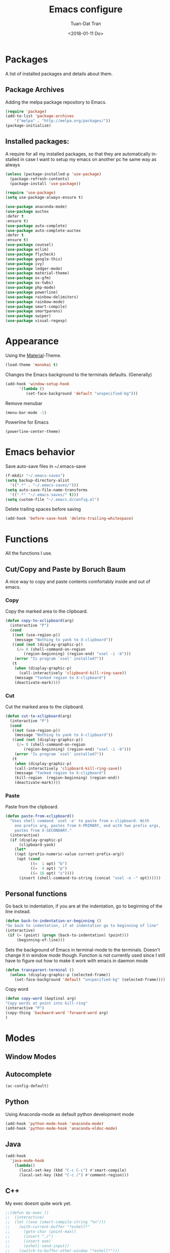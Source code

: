 #+TITLE: Emacs configure
#+AUTHOR: Tuan-Dat Tran
#+DATE: <2018-01-11 Do>
#+EMAIL: tran.tuan-dat@mailbox.org
#+OPTIONS: ':nil *:t -:t ::t <:t H:3 \n:nil ^:t arch:headline
#+OPTIONS: author:t c:nil creator:comment d:(not "LOGBOOK") date:t
#+OPTIONS: e:t email:nil f:t inline:t num:t p:nil pri:nil stat:t
#+OPTIONS: tags:t tasks:t tex:t timestamp:t toc:t todo:t |:t
#+KEYWORDS:
#+LANGUAGE: en
#+SELECT_TAGS: export

* Packages
A list of installed packages and details about them.
** Package Archives
   Adding the melpa package repository to Emacs.
#+BEGIN_SRC emacs-lisp
(require 'package)
(add-to-list 'package-archives
    '("melpa" . "http://melpa.org/packages/"))
(package-initialize)
#+END_SRC
** Installed packages:
   A require for all my installed packages, so that they are automatically installed
   in case I want to setup my emacs on another pc he same way as always
#+BEGIN_SRC emacs-lisp
(unless (package-installed-p 'use-package)
  (package-refresh-contents)
  (package-install 'use-package))

(require 'use-package)
(setq use-package-always-ensure t)

(use-package anaconda-mode)
(use-package auctex
:defer t
:ensure t)
(use-package auto-complete)
(use-package auto-complete-auctex
:defer t
:ensure t)
(use-package counsel)
(use-package eclim)
(use-package flycheck)
(use-package google-this)
(use-package ivy)
(use-package ledger-mode)
(use-package material-theme)
(use-package ox-gfm)
(use-package ox-twbs)
(use-package php-mode)
(use-package powerline)
(use-package rainbow-delimiters)
(use-package rainbow-mode)
(use-package smart-compile)
(use-package smartparens)
(use-package swiper)
(use-package visual-regexp)
#+END_SRC
* Appearance
  Using the [[https://github.com/cpaulik/emacs-material-theme][Material]]-Theme.
#+BEGIN_SRC emacs-lisp
(load-theme 'monokai t)
#+END_SRC

Changes the Emacs background to the terminals defaults. (Generally)
#+BEGIN_SRC emacs-lisp
(add-hook 'window-setup-hook
      '(lambda ()
         (set-face-background 'default "unspecified-bg")))
#+END_SRC

Remove menubar
#+BEGIN_SRC emacs-lisp
(menu-bar-mode -1)
#+END_SRC

Powerline for Emacs
#+BEGIN_SRC emacs-lisp
(powerline-center-theme)
#+END_SRC

* Emacs behavior
  Save auto-save files in ~/.emacs-save
#+BEGIN_SRC emacs-lisp
(f-mkdir "~/.emacs-saves")
(setq backup-directory-alist
  '((".*" . "~/.emacs-saves/")))
(setq auto-save-file-name-transforms
  '((".*" "~/.emacs-saves/" t)))
(setq custom-file "~/.emacs.d/config.el")
#+END_SRC

Delete trailing spaces before saving
#+BEGIN_SRC emacs-lisp
(add-hook 'before-save-hook 'delete-trailing-whitespace)
#+END_SRC


* Functions
  All the functions I use.
** Cut/Copy and Paste by Boruch Baum
A nice way to copy and paste contents comfortably inside and out of emacs.
*** Copy
Copy the marked area to the clipboard.
#+BEGIN_SRC emacs-lisp
(defun copy-to-xclipboard(arg)
  (interactive "P")
  (cond
   ((not (use-region-p))
    (message "Nothing to yank to X-clipboard"))
   ((and (not (display-graphic-p))
	 (/= 0 (shell-command-on-region
		(region-beginning) (region-end) "xsel -i -b")))
    (error "Is program `xsel' installed?"))
   (t
    (when (display-graphic-p)
      (call-interactively 'clipboard-kill-ring-save))
    (message "Yanked region to X-clipboard")
    (deactivate-mark))))
#+END_SRC

*** Cut
Cut the marked area to the clipboard.
#+BEGIN_SRC emacs-lisp
(defun cut-to-xclipboard(arg)
  (interactive "P")
  (cond
   ((not (use-region-p))
    (message "Nothing to yank to X-clipboard"))
   ((and (not (display-graphic-p))
	 (/= 0 (shell-command-on-region
		(region-beginning) (region-end) "xsel -i -b")))
    (error "Is program `xsel' installed?"))
   (t
    (when (display-graphic-p)
    (call-interactively 'clipboard-kill-ring-save))
    (message "Yanked region to X-clipboard")
    (kill-region  (region-beginning) (region-end))
    (deactivate-mark))))
#+END_SRC

*** Paste
Paste from the clipboard.
#+BEGIN_SRC emacs-lisp
(defun paste-from-xclipboard()
  "Uses shell command `xsel -o' to paste from x-clipboard. With
    one prefix arg, pastes from X-PRIMARY, and with two prefix args,
    pastes from X-SECONDARY."
  (interactive)
  (if (display-graphic-p)
      (clipboard-yank)
    (let*
	((opt (prefix-numeric-value current-prefix-arg))
	 (opt (cond
	       ((=  1 opt) "b")
	       ((=  4 opt) "p")
	       ((= 16 opt) "s"))))
      (insert (shell-command-to-string (concat "xsel -o -" opt))))))
#+END_SRC

** Personal functions
Go back to indentation, if you are at the indentation, go to beginning of the line instead.
#+BEGIN_SRC emacs-lisp
  (defun back-to-indentation-or-beginning ()
  "Go back to indentation, if at indentation go to beginning of line"
  (interactive)
   (if (= (point) (progn (back-to-indentation) (point)))
       (beginning-of-line)))
#+END_SRC

Sets the background of Emacs in terminal-mode to the terminals. Doesn't change it in window
mode though.
Function is not currently used since I still have to figure out how to make it work with emacs in daemon mode
#+BEGIN_SRC emacs-lisp
(defun transparent-terminal ()
  (unless (display-graphic-p (selected-frame))
    (set-face-background 'default "unspecified-bg" (selected-frame))))
#+END_SRC

Copy word
#+BEGIN_SRC emacs-lisp
(defun copy-word (&optinal arg)
"Copy words at point into kill-ring"
(interactive "P")
(copy-thing 'backward-word 'forward-word arg)
)
#+END_SRC

* Modes
** Window Modes
** Autocomplete
#+BEGIN_SRC emacs-lisp
(ac-config-default)

#+END_SRC
** Python
Using Anaconda-mode as default python development mode
#+BEGIN_SRC emacs-lisp
(add-hook 'python-mode-hook 'anaconda-mode)
(add-hook 'python-mode-hook 'anaconda-eldoc-mode)
#+END_SRC
** Java
#+BEGIN_SRC emacs-lisp
(add-hook
  'java-mode-hook
    (lambda()
      (local-set-key (kbd "C-c C-c") #'smart-compile)
      (local-set-key (kbd "C-c /") #'comment-region)))
#+END_SRC

** C++
My exec doesnt quite work yet.
#+BEGIN_SRC emacs-lisp
;;(defun my-exec ()
;;  (interactive)
;;  (let ((exe (smart-compile-string "%n")))
;;    (with-current-buffer "*eshell*"
;;      (goto-char (point-max))
;;      (insert "./")
;;      (insert exe)
;;      (eshell-send-input))
;;    (switch-to-buffer-other-window "*eshell*")))
(add-hook
  'c++-mode-hook
    (lambda()
      (local-set-key (kbd "C-c C-c") #'smart-compile)
      (local-set-key (kbd "C-c /") #'comment-region)))
#+END_SRC

** NASM
#+BEGIN_SRC emacs-lisp
(add-to-list 'auto-mode-alist '("\\.\\(asm\\|s\\)$" . nasm-mode))
#+END_SRC

** LaTeX
Some default settings for LaTeX-Mode.
AucTeX is needed.
#+BEGIN_SRC emacs-lisp
(setq TeX-auto-save t)
(setq TeX-parse-self t)
(setq-default TeX-master nil)
#+END_SRC
** Org
Use Evince as default pdf viewer.
#+BEGIN_SRC emacs-lisp
(add-hook 'org-mode-hook
      '(lambda ()
         (delete '("\\.pdf\\'" . default) org-file-apps)
         (add-to-list 'org-file-apps '("\\.pdf\\'" . "evince %s"))))
#+END_SRC

Enable syntax highlighting in Org-mode.
#+BEGIN_SRC emacs-lisp
(add-hook 'org-mode-hook
      '(lambda ()
         (setq org-src-fontify-natively t)))
#+END_SRC

Enable
Enable automatic translation of special characters
#+BEGIN_SRC emacs-lisp
(add-hook 'org-mode-hook
      '(lambda ()
         (setq org-pretty-entities t)))
#+END_SRC

Add rainbow-delimiters in org-mode
#+BEGIN_SRC emacs-lisp
(add-hook 'org-mode-hook 'rainbow-delimiters-mode)
#+END_SRC

Handy shortcuts
#+BEGIN_SRC emacs-lisp
(define-key global-map "\C-ca" 'org-agenda)
(define-key global-map "\C-cl" 'org-store-link)
(setq org-log-done t)
#+END_SRC

GNU Plot
#+BEGIN_SRC emacs-lisp
(add-hook 'org-mode-hook
      '(lambda ()
         (local-set-key (kbd "C-c c") #'org-plot/gnuplot)))
#+END_SRC

Enabled languages:
#+BEGIN_SRC emacs-lisp
(org-babel-do-load-languages
'org-babel-load-languages
'( (python . t)
   (sh . t)
   (emacs-lisp . t)
   (C . t)
   (gnuplot . t)
   (latex . t)
 ))
#+END_SRC

** Ivy/Counsel/Swiper
#+BEGIN_SRC emacs-lisp
(counsel-mode 1)
(global-set-key "\C-s" 'swiper)
#+END_SRC
** Parenthesis
#+BEGIN_SRC emacs-lisp
;; (require 'paren)
(setq show-paren-style 'parenthesis)
(show-paren-mode 1)
#+END_SRC
** Highlight line
Globaly highlight the current line in a slightly darker shade of grey.
#+BEGIN_SRC emacs-lisp
(global-hl-line-mode 1)
(set-face-background 'hl-line "#141b1e")
(set-face-foreground 'highlight nil)
#+END_SRC
** Yasnippet
#+BEGIN_SRC emacs-lisp
;; (require 'yasnippet)
(setq yas-snippet-dirs
  '("~/.emacs.d/snippets/"))
(yas-global-mode 1)
#+END_SRC

** Ledger
#+BEGIN_SRC emacs-lisp
(org-babel-load-file "~/.emacs.d/ledger.org")
#+END_SRC
** Personal Global
#+BEGIN_SRC emacs-lisp
(defvar my-keys-minor-mode-map
  (let ((map (make-sparse-keymap)))
    (define-key map (kbd "C-a") 'back-to-indentation-or-beginning)
    (define-key map (kbd "C-c M-w") 'copy-to-xclipboard)
    (define-key map (kbd "C-c C-w") 'cut-to-xclipboard)
    (define-key map (kbd "C-c M-y") 'paste-from-xclipboard)
    (define-key map (kbd "C-c w") 'copy-word)
    (define-key map (kbd "C-c r") 'vr/query-replace)
    (define-key map (kbd "M-/") 'comment-region)
    map)
  "my-keys-minor-mode keymap.")

(define-minor-mode my-keys-minor-mode
  "A minor mode so that my key settings override annoying major modes."
  :init-value t
  :lighter " my-keys")

(my-keys-minor-mode 1)
#+END_SRC

** Conf
#+BEGIN_SRC emacs-lisp
(add-hook 'conf-mode 'rainbow-mode)
#+END_SRC
